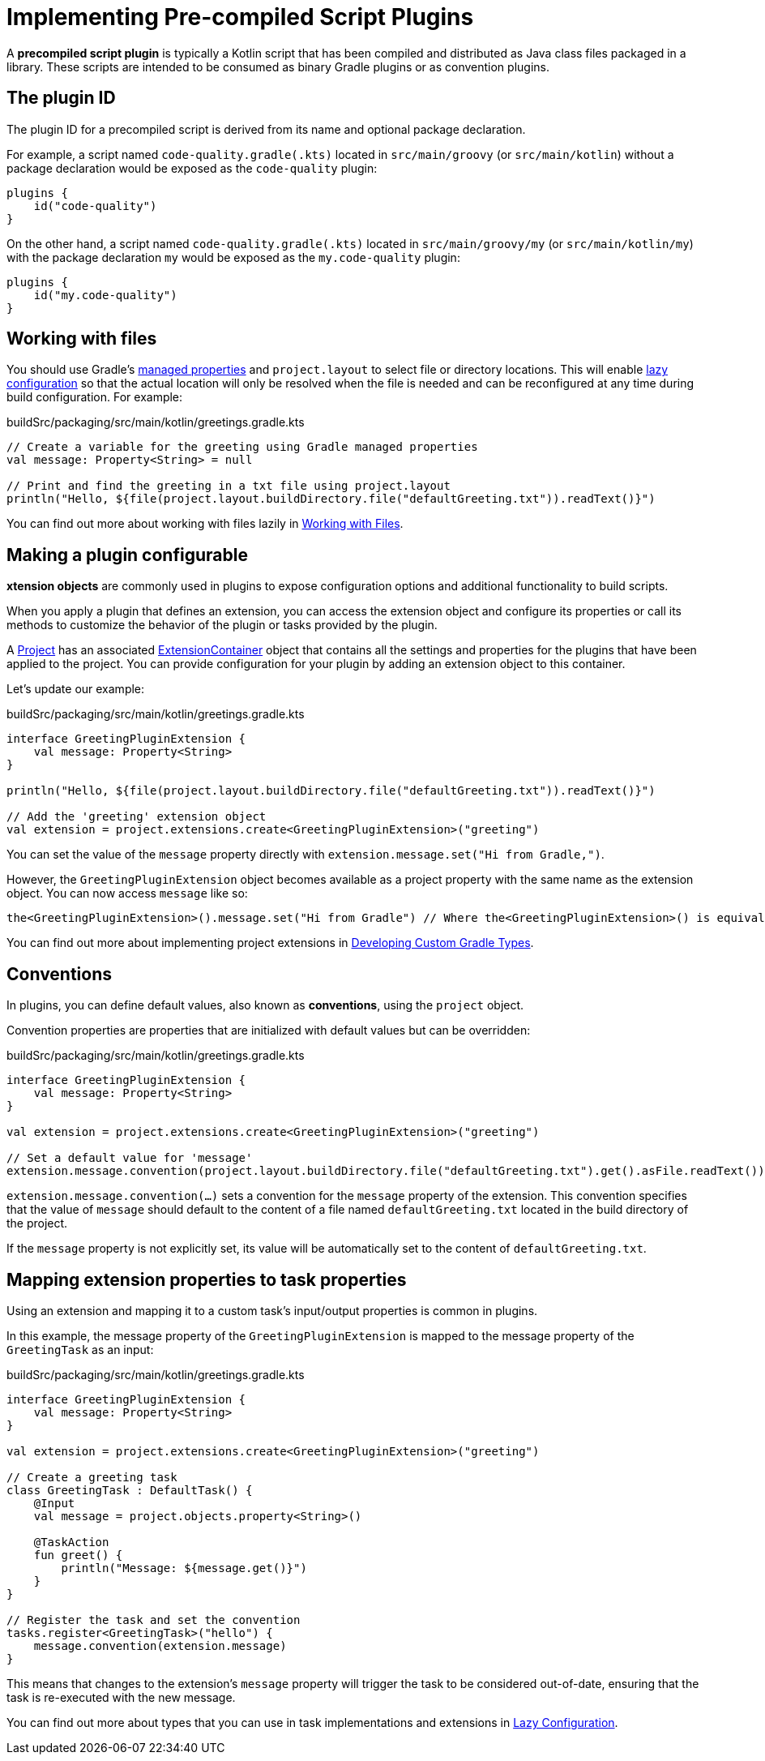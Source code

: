 // Copyright (C) 2023 Gradle, Inc.
//
// Licensed under the Creative Commons Attribution-Noncommercial-ShareAlike 4.0 International License.;
// you may not use this file except in compliance with the License.
// You may obtain a copy of the License at
//
//      https://creativecommons.org/licenses/by-nc-sa/4.0/
//
// Unless required by applicable law or agreed to in writing, software
// distributed under the License is distributed on an "AS IS" BASIS,
// WITHOUT WARRANTIES OR CONDITIONS OF ANY KIND, either express or implied.
// See the License for the specific language governing permissions and
// limitations under the License.

[[implemention_precompiled_plugins]]
= Implementing Pre-compiled Script Plugins

A *precompiled script plugin* is typically a Kotlin script that has been compiled and distributed as Java class files packaged in a library.
These scripts are intended to be consumed as binary Gradle plugins or as convention plugins.

[[sec:the_plugin_id]]
== The plugin ID

The plugin ID for a precompiled script is derived from its name and optional package declaration.

For example, a script named `code-quality.gradle(.kts)` located in `src/main/groovy` (or `src/main/kotlin`) without a package declaration would be exposed as the `code-quality` plugin:

[source,kotlin]
----
plugins {
    id("code-quality")
}
----

On the other hand, a script named `code-quality.gradle(.kts)` located in `src/main/groovy/my` (or `src/main/kotlin/my`) with the package declaration `my` would be exposed as the `my.code-quality` plugin:

[source,kotlin]
----
plugins {
    id("my.code-quality")
}
----

[[sec:working_with_files_in_custom_tasks_and_plugins]]
== Working with files

You should use Gradle's <<custom_gradle_types.adoc#managed_properties,managed properties>> and `project.layout` to select file or directory locations.
This will enable <<lazy_configuration.adoc,lazy configuration>> so that the actual location will only be resolved when the file is needed and can be reconfigured at any time during build configuration.
For example:

.buildSrc/packaging/src/main/kotlin/greetings.gradle.kts
[source,kotlin]
----
// Create a variable for the greeting using Gradle managed properties
val message: Property<String> = null

// Print and find the greeting in a txt file using project.layout
println("Hello, ${file(project.layout.buildDirectory.file("defaultGreeting.txt")).readText()}")
----

You can find out more about working with files lazily in <<working_with_files.adoc#working_with_files,Working with Files>>.

[[sec:getting_input_from_the_build]]
== Making a plugin configurable

*xtension objects* are commonly used in plugins to expose configuration options and additional functionality to build scripts.

When you apply a plugin that defines an extension, you can access the extension object and configure its properties or call its methods to customize the behavior of the plugin or tasks provided by the plugin.

A link:{groovyDslPath}/org.gradle.api.Project.html[Project] has an associated link:{javadocPath}/org/gradle/api/plugins/ExtensionContainer.html[ExtensionContainer] object that contains all the settings and properties for the plugins that have been applied to the project.
You can provide configuration for your plugin by adding an extension object to this container.

Let's update our example:

.buildSrc/packaging/src/main/kotlin/greetings.gradle.kts
[source,kotlin]
----
interface GreetingPluginExtension {
    val message: Property<String>
}

println("Hello, ${file(project.layout.buildDirectory.file("defaultGreeting.txt")).readText()}")

// Add the 'greeting' extension object
val extension = project.extensions.create<GreetingPluginExtension>("greeting")
----

You can set the value of the `message` property directly with `extension.message.set("Hi from Gradle,")`.

However, the `GreetingPluginExtension` object becomes available as a project property with the same name as the extension object.
You can now access `message` like so:

[source,kotlin]
----
the<GreetingPluginExtension>().message.set("Hi from Gradle") // Where the<GreetingPluginExtension>() is equivalent to project.extensions.getByType(GreetingPluginExtension::class.java)
----

You can find out more about implementing project extensions in <<custom_gradle_types.adoc#custom_gradle_types,Developing Custom Gradle Types>>.

[[sec:plugin_conventions]]
== Conventions

In plugins, you can define default values, also known as *conventions*, using the `project` object.

Convention properties are properties that are initialized with default values but can be overridden:

.buildSrc/packaging/src/main/kotlin/greetings.gradle.kts
[source,kotlin]
----
interface GreetingPluginExtension {
    val message: Property<String>
}

val extension = project.extensions.create<GreetingPluginExtension>("greeting")

// Set a default value for 'message'
extension.message.convention(project.layout.buildDirectory.file("defaultGreeting.txt").get().asFile.readText())
----

`extension.message.convention(...)` sets a convention for the `message` property of the extension.
This convention specifies that the value of `message` should default to the content of a file named `defaultGreeting.txt` located in the build directory of the project.

If the `message` property is not explicitly set, its value will be automatically set to the content of `defaultGreeting.txt`.

[[sec:mapping_extension_properties_to_task_properties]]
== Mapping extension properties to task properties

Using an extension and mapping it to a custom task's input/output properties is common in plugins.

In this example, the message property of the `GreetingPluginExtension` is mapped to the message property of the `GreetingTask` as an input:

.buildSrc/packaging/src/main/kotlin/greetings.gradle.kts
[source,kotlin]
----
interface GreetingPluginExtension {
    val message: Property<String>
}

val extension = project.extensions.create<GreetingPluginExtension>("greeting")

// Create a greeting task
class GreetingTask : DefaultTask() {
    @Input
    val message = project.objects.property<String>()

    @TaskAction
    fun greet() {
        println("Message: ${message.get()}")
    }
}

// Register the task and set the convention
tasks.register<GreetingTask>("hello") {
    message.convention(extension.message)
}
----

This means that changes to the extension's `message` property will trigger the task to be considered out-of-date, ensuring that the task is re-executed with the new message.

You can find out more about types that you can use in task implementations and extensions in <<lazy_configuration.adoc#lazy_configuration,Lazy Configuration>>.

